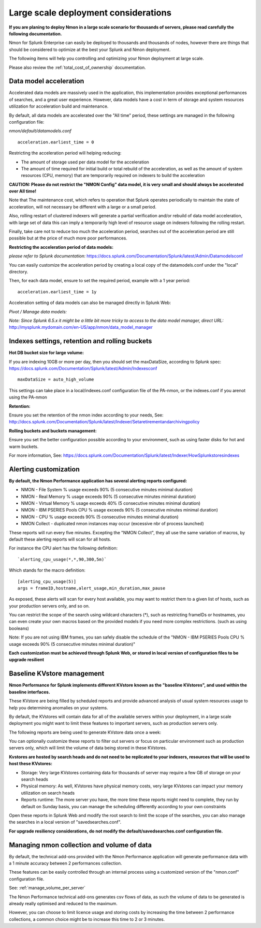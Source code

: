 
=====================================
Large scale deployment considerations
=====================================

**If you are planing to deploy Nmon in a large scale scenario for thousands of servers, please read carefully the following documentation.**

Nmon for Splunk Enterprise can easily be deployed to thousands and thousands of nodes, however there are things that should be considered to optimize at the best your Splunk and Nmon deployment.

The following items will help you controlling and optimizing your Nmon deployment at large scale.

Please also review the :ref:`total_cost_of_ownership` documentation.

Data model acceleration
"""""""""""""""""""""""

Accelerated data models are massively used in the application, this implementation provides exceptional performances of searches, and a great user experience.
However, data models have a cost in term of storage and system resources utilization for acceleration build and maintenance.

By default, all data models are accelerated over the "All time" period, these settings are managed in the following configuration file:

*nmon/default/datamodels.conf*

::

    acceleration.earliest_time = 0

Restricting the acceleration period will helping reducing:

- The amount of storage used per data model for the acceleration
- The amount of time required for initial build or total rebuild of the acceleration, as well as the amount of system resources (CPU, memory) that are temporarily required on indexers to build the acceleration

**CAUTION: Please do not restrict the "NMON Config" data model, it is very small and should always be accelerated over All time!**

Note that The maintenance cost, which refers to operation that Splunk operates periodically to maintain the state of acceleration, will not necessary be different with a large or a small period.

Also, rolling restart of clustered indexers will generate a partial verification and/or rebuild of data model acceleration, with large set of data this can imply a temporarily high level of resource usage on indexers following the rolling restart.

Finally, take care not to reduce too much the acceleration period, searches out of the acceleration period are still possible but at the price of much more poor performances.

**Restricting the acceleration period of data models:**

*please refer to Splunk documentation:* https://docs.splunk.com/Documentation/Splunk/latest/Admin/Datamodelsconf

You can easily customize the acceleration period by creating a local copy of the datamodels.conf under the "local" directory.

Then, for each data model, ensure to set the required period, example with a 1 year period:

::

    acceleration.earliest_time = 1y

Acceleration setting of data models can also be managed directly in Splunk Web:

*Pivot / Manage data models:*

*Note: Since Splunk 6.5.x it might be a little bit more tricky to access to the data model manager, direct URL:* http://mysplunk.mydomain.com/en-US/app/nmon/data_model_manager

.. image:: img/manage_datamodels1.png
   :alt: manage_datamodels1.png
   :align: center

.. image:: img/manage_datamodels2.png
   :alt: manage_datamodels2.png
   :align: center



Indexes settings, retention and rolling buckets
"""""""""""""""""""""""""""""""""""""""""""""""

**Hot DB bucket size for large volume:**

If you are indexing 10GB or more per day, then you should set the maxDataSize, according to Splunk spec: https://docs.splunk.com/Documentation/Splunk/latest/Admin/Indexesconf

::

    maxDataSize = auto_high_volume

This settings can take place in a local/indexes.conf configuration file of the PA-nmon, or the indexes.conf if you arenot using the PA-nmon

**Retention:**

Ensure you set the retention of the nmon index according to your needs, See: http://docs.splunk.com/Documentation/Splunk/latest/Indexer/Setaretirementandarchivingpolicy

**Rolling buckets and buckets management:**

Ensure you set the better configuration possible according to your environment, such as using faster disks for hot and warm buckets.

For more information, See: https://docs.splunk.com/Documentation/Splunk/latest/Indexer/HowSplunkstoresindexes


Alerting customization
""""""""""""""""""""""

**By default, the Nmon Performance application has several alerting reports configured:**

- NMON - File System % usage exceeds 90% (5 consecutive minutes minimal duration)
- NMON - Real Memory % usage exceeds 90% (5 consecutive minutes minimal duration)
- NMON - Virtual Memory % usage exceeds 40% (5 consecutive minutes minimal duration)
- NMON - IBM PSERIES Pools CPU % usage exceeds 90% (5 consecutive minutes minimal duration)
- NMON - CPU % usage exceeds 90% (5 consecutive minutes minimal duration)
- NMON Collect - duplicated nmon instances may occur (excessive nbr of process launched)

These reports will run every five minutes.
Excepting the "NMON Collect", they all use the same variation of macros, by default these alerting reports will scan for all hosts.

For instance the CPU alert has the following definition:

::

    `alerting_cpu_usage(*,*,90,300,5m)`

Which stands for the macro definition:

::

    [alerting_cpu_usage(5)]
    args = frameID,hostname,alert_usage,min_duration,max_pause

As exposed, these alerts will scan for every host available, you may want to restrict them to a given list of hosts, such as your production servers only, and so on.

You can restrict the scope of the search using wildcard characters (*), such as restricting frameIDs or hostnames, you can even create your own macros based on the provided models if you need more complex restrictions. (such as using booleans)

Note: If you are not using IBM frames, you san safely disable the schedule of the "NMON - IBM PSERIES Pools CPU % usage exceeds 90% (5 consecutive minutes minimal duration)"

**Each customization must be achieved through Splunk Web, or stored in local version of configuration files to be upgrade resilient**


Baseline KVstore management
"""""""""""""""""""""""""""

**Nmon Performance for Splunk implements different KVstore known as the "baseline KVstores", and used within the baseline interfaces.**

These KVstore are being filled by scheduled reports and provide advanced analysis of usual system resources usage to help you determining anomalies on your systems.

.. image:: img/baseline2.png
   :alt: baseline2.png
   :align: center

By default, the KVstores will contain data for all of the available servers within your deployment, in a large scale deployment you might want to limit these features to important servers, such as production servers only.

The following reports are being used to generate KVstore data once a week:

.. image:: img/baseline_reports.png
   :alt: baseline_reports.png
   :align: center

You can optionally customize these reports to filter out servers or focus on particular environment such as production servers only, which will limit the volume of data being stored in these KVstores.

**Kvstores are hosted by search heads and do not need to be replicated to your indexers, resources that will be used to host these KVstores:**

- Storage: Very large KVstores containing data for thousands of server may require a few GB of storage on your search heads
- Physical memory: As well, KVstores have physical memory costs, very large KVstores can impact your memory utilization on search heads
- Reports runtime: The more server you have, the more time these reports might need to complete, they run by default on Sunday basis, you can manage the scheduling differently according to your own constraints

Open these reports in Splunk Web and modify the root search to limit the scope of the searches, you can also manage the searches in a local version of "savedsearches.conf".

**For upgrade resiliency considerations, do not modify the default/savedsearches.conf configuration file.**


Managing nmon collection and volume of data
"""""""""""""""""""""""""""""""""""""""""""

By default, the technical add-ons provided with the Nmon Performance application will generate performance data with a 1 minute accuracy between 2 performances collection.

These features can be easily controlled through an internal process using a customized version of the "nmon.conf" configuration file.

See: :ref:`manage_volume_per_server`

The Nmon Performance technical add-ons generates csv flows of data, as such the volume of data to be generated is already really optimised and reduced to the maximum.

However, you can choose to limit licence usage and storing costs by increasing the time between 2 performance collections, a common choice might be to increase this time to 2 or 3 minutes.












